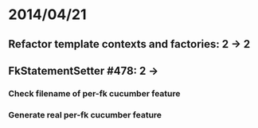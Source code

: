 * 2014/04/21
** Refactor template contexts and factories: 2 -> 2
** FkStatementSetter #478: 2 ->
*** Check filename of per-fk cucumber feature
*** Generate real per-fk cucumber feature
